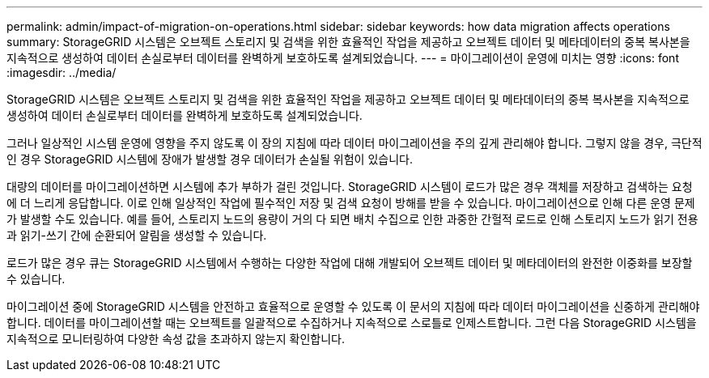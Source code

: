 ---
permalink: admin/impact-of-migration-on-operations.html 
sidebar: sidebar 
keywords: how data migration affects operations 
summary: StorageGRID 시스템은 오브젝트 스토리지 및 검색을 위한 효율적인 작업을 제공하고 오브젝트 데이터 및 메타데이터의 중복 복사본을 지속적으로 생성하여 데이터 손실로부터 데이터를 완벽하게 보호하도록 설계되었습니다. 
---
= 마이그레이션이 운영에 미치는 영향
:icons: font
:imagesdir: ../media/


[role="lead"]
StorageGRID 시스템은 오브젝트 스토리지 및 검색을 위한 효율적인 작업을 제공하고 오브젝트 데이터 및 메타데이터의 중복 복사본을 지속적으로 생성하여 데이터 손실로부터 데이터를 완벽하게 보호하도록 설계되었습니다.

그러나 일상적인 시스템 운영에 영향을 주지 않도록 이 장의 지침에 따라 데이터 마이그레이션을 주의 깊게 관리해야 합니다. 그렇지 않을 경우, 극단적인 경우 StorageGRID 시스템에 장애가 발생할 경우 데이터가 손실될 위험이 있습니다.

대량의 데이터를 마이그레이션하면 시스템에 추가 부하가 걸린 것입니다. StorageGRID 시스템이 로드가 많은 경우 객체를 저장하고 검색하는 요청에 더 느리게 응답합니다. 이로 인해 일상적인 작업에 필수적인 저장 및 검색 요청이 방해를 받을 수 있습니다. 마이그레이션으로 인해 다른 운영 문제가 발생할 수도 있습니다. 예를 들어, 스토리지 노드의 용량이 거의 다 되면 배치 수집으로 인한 과중한 간헐적 로드로 인해 스토리지 노드가 읽기 전용과 읽기-쓰기 간에 순환되어 알림을 생성할 수 있습니다.

로드가 많은 경우 큐는 StorageGRID 시스템에서 수행하는 다양한 작업에 대해 개발되어 오브젝트 데이터 및 메타데이터의 완전한 이중화를 보장할 수 있습니다.

마이그레이션 중에 StorageGRID 시스템을 안전하고 효율적으로 운영할 수 있도록 이 문서의 지침에 따라 데이터 마이그레이션을 신중하게 관리해야 합니다. 데이터를 마이그레이션할 때는 오브젝트를 일괄적으로 수집하거나 지속적으로 스로틀로 인제스트합니다. 그런 다음 StorageGRID 시스템을 지속적으로 모니터링하여 다양한 속성 값을 초과하지 않는지 확인합니다.

